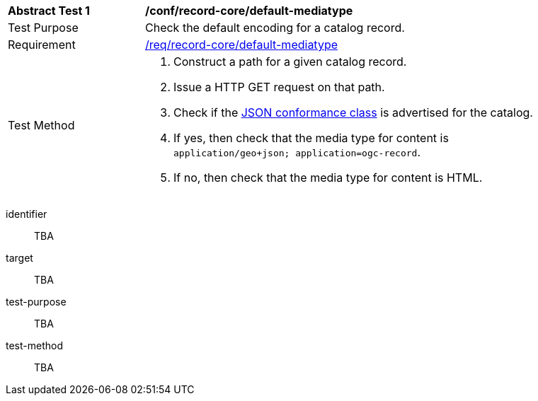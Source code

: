 [[ats_record-core_default-mediatype]]
[width="90%",cols="2,6a"]
|===
^|*Abstract Test {counter:ats-id}* |*/conf/record-core/default-mediatype*
^|Test Purpose |Check the default encoding for a catalog record.
^|Requirement |<<req_record-core_default-mediatype,/req/record-core/default-mediatype>>
^|Test Method |. Construct a path for a given catalog record.
. Issue a HTTP GET request on that path.
. Check if the <<rc_json,JSON conformance class>> is advertised for the catalog.
. If yes, then check that the media type for content is `application/geo+json; application=ogc-record`.
. If no, then check that the media type for content is HTML.
|===

[abstract_test]
====
[%metadata]
identifier:: TBA
target:: TBA
test-purpose:: TBA
test-method::
+
--
TBA
--
====